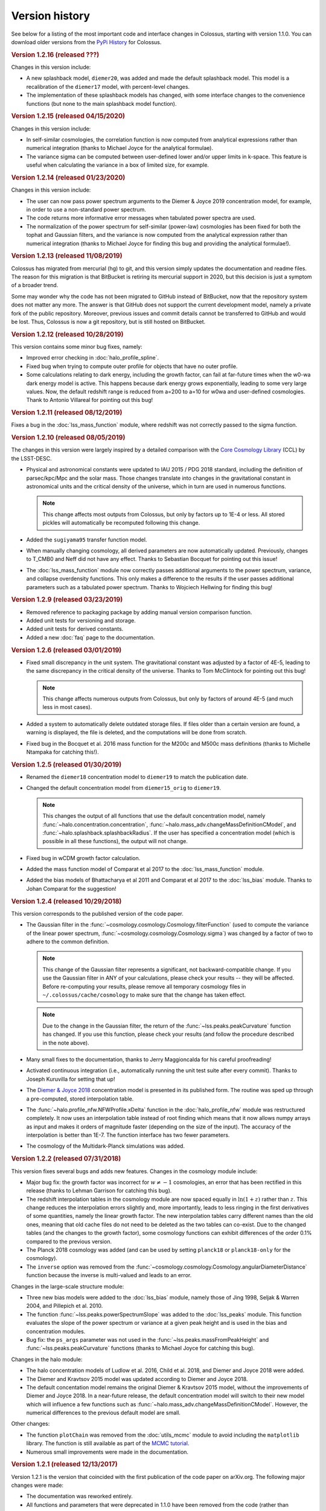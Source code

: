 ===============
Version history
===============

See below for a listing of the most important code and interface changes in Colossus, starting with
version 1.1.0. You can download older versions from the 
`PyPi History <https://pypi.org/project/colossus/#history>`_ for Colossus.

.. rubric:: Version 1.2.16 (released ???)

Changes in this version include:

* A new splashback model, ``diemer20``, was added and made the default splashback model. This model
  is a recalibration of the ``diemer17`` model, with percent-level changes.
* The implementation of these splashback models has changed, with some interface changes to the 
  convenience functions (but none to the main splashback model function).

.. rubric:: Version 1.2.15 (released 04/15/2020)

Changes in this version include:

* In self-similar cosmologies, the correlation function is now computed from analytical expressions
  rather than numerical integration (thanks to Michael Joyce for the analytical formulae).
* The variance sigma can be computed between user-defined lower and/or upper limits in k-space.
  This feature is useful when calculating the variance in a box of limited size, for example.

.. rubric:: Version 1.2.14 (released 01/23/2020)

Changes in this version include:

* The user can now pass power spectrum arguments to the Diemer & Joyce 2019 concentration model,
  for example, in order to use a non-standard power spectrum.
* The code returns more informative error messages when tabulated power spectra are used.
* The normalization of the power spectrum for self-similar (power-law) cosmologies has been fixed
  for both the tophat and Gaussian filters, and the variance is now computed from the analytical
  expression rather than numerical integration (thanks to Michael Joyce for finding this bug and
  providing the analytical formulae!).

.. rubric:: Version 1.2.13 (released 11/08/2019)

Colossus has migrated from mercurial (hg) to git, and this version simply updates the documentation
and readme files. The reason for this migration is that BitBucket is retiring its mercurial support
in 2020, but this decision is just a symptom of a broader trend.

Some may wonder why the code has not been migrated to GitHub instead of BitBucket, now that the
repository system does not matter any more. The answer is that GitHub does not support the current
development model, namely a private fork of the public repository. Moreover, previous issues and
commit details cannot be transferred to GitHub and would be lost. Thus, Colossus is now a git
repository, but is still hosted on BitBucket.

.. rubric:: Version 1.2.12 (released 10/28/2019)

This version contains some minor bug fixes, namely:

* Improved error checking in :doc:`halo_profile_spline`. 
* Fixed bug when trying to compute outer profile for objects that have no outer profile.
* Some calculations relating to dark energy, including the growth factor, can fail at far-future
  times when the w0-wa dark energy model is active. This happens because dark energy grows
  exponentially, leading to some very large values. Now, the default redshift range is reduced from
  a=200 to a=10 for w0wa and user-defined cosmologies. Thank to Antonio Villareal for pointing out
  this bug!

.. rubric:: Version 1.2.11 (released 08/12/2019)

Fixes a bug in the :doc:`lss_mass_function` module, where redshift was not correctly passed to 
the sigma function.

.. rubric:: Version 1.2.10 (released 08/05/2019)

The changes in this version were largely inspired by a detailed comparison with the 
`Core Cosmology Library <https://github.com/LSSTDESC/CCL>`_ (CCL) by the LSST-DESC. 

* Physical and astronomical constants were updated to IAU 2015 / PDG 2018 standard, including
  the definition of parsec/kpc/Mpc and the solar mass. Those changes translate into changes in 
  the gravitational constant in astronomical units and the critical density of the universe, which
  in turn are used in numerous functions.

  .. note::
    This change affects most outputs from Colossus, but only by factors up to 1E-4 or less. All
    stored pickles will automatically be recomputed following this change.

* Added the ``sugiyama95`` transfer function model.
* When manually changing cosmology, all derived parameters are now automatically updated. 
  Previously, changes to T_CMB0 and Neff did not have any effect. Thanks to Sebastian Bocquet for
  pointing out this issue!
* The :doc:`lss_mass_function` module now correctly passes additional arguments to the power
  spectrum, variance, and collapse overdensity functions. This only makes a difference to the
  results if the user passes additional parameters such as a tabulated power spectrum. Thanks to
  Wojciech Hellwing for finding this bug!

.. rubric:: Version 1.2.9 (released 03/23/2019)

* Removed reference to packaging package by adding manual version comparison function.
* Added unit tests for versioning and storage.
* Added unit tests for derived constants.
* Added a new :doc:`faq` page to the documentation.

.. rubric:: Version 1.2.6 (released 03/01/2019)

* Fixed small discrepancy in the unit system. The gravitational constant was adjusted by a factor
  of 4E-5, leading to the same discrepancy in the critical density of the universe. Thanks to Tom
  McClintock for pointing out this bug!

  .. note::
    This change affects numerous outputs from Colossus, but only by factors of around 4E-5 (and
    much less in most cases).

* Added a system to automatically delete outdated storage files. If files older than a certain
  version are found, a warning is displayed, the file is deleted, and the computations will be
  done from scratch.
* Fixed bug in the Bocquet et al. 2016 mass function for the M200c and M500c mass definitions
  (thanks to Michelle Ntampaka for catching this!).

.. rubric:: Version 1.2.5 (released 01/30/2019)

* Renamed the ``diemer18`` concentration model to ``diemer19`` to match the publication date. 
* Changed the default concentration model from ``diemer15_orig`` to ``diemer19``. 

  .. note::
    This changes the output of all functions that use the default concentration model, namely
    :func:`~halo.concentration.concentration`, :func:`~halo.mass_adv.changeMassDefinitionCModel`, 
    and :func:`~halo.splashback.splashbackRadius`. If the user has specified a concentration model
    (which is possible in all these functions), the output will not change.

* Fixed bug in wCDM growth factor calculation. 
* Added the mass function model of Comparat et al 2017 to the :doc:`lss_mass_function` module.
* Added the bias models of Bhattacharya et al 2011 and Comparat et al 2017 to the :doc:`lss_bias`
  module. Thanks to Johan Comparat for the suggestion!

.. rubric:: Version 1.2.4 (released 10/29/2018)

This version corresponds to the published version of the code paper.

* The Gaussian filter in the :func:`~cosmology.cosmology.Cosmology.filterFunction` (used to compute 
  the variance of the linear power spectrum, :func:`~cosmology.cosmology.Cosmology.sigma`) was 
  changed by a factor of two to adhere to the common definition.
 
  .. note::
    This change of the Gaussian filter represents a significant, not backward-compatible change.
    If you use the Gaussian filter in ANY of your calculations, please check your results -- they 
    will be affected. Before re-computing your results, please remove all temporary cosmology 
    files in ``~/.colossus/cache/cosmology`` to make sure that the change has taken effect.

  .. note::
    Due to the change in the Gaussian filter, the return of the 
    :func:`~lss.peaks.peakCurvature` function has changed. If you use this function, please check
    your results (and follow the procedure described in the note above).
* Many small fixes to the documentation, thanks to Jerry Maggioncalda for his careful proofreading!
* Activated continuous integration (i.e., automatically running the unit test suite after every
  commit). Thanks to Joseph Kuruvilla for setting that up!
* The `Diemer & Joyce 2018 <https://ui.adsabs.harvard.edu/?#abs/2018arXiv180907326D>`_
  concentration model is presented in its published form. The routine was
  sped up through a pre-computed, stored interpolation table.
* The :func:`~halo.profile_nfw.NFWProfile.xDelta` function in the :doc:`halo_profile_nfw` module was
  restructured completely. It now uses an interpolation table instead of root finding which means
  that it now allows numpy arrays as input and makes it orders of magnitude faster (depending on 
  the size of the input). The accuracy of the interpolation is better than 1E-7. The function 
  interface has two fewer parameters. 
* The cosmology of the Multidark-Planck simulations was added.

.. rubric:: Version 1.2.2 (released 07/31/2018)

This version fixes several bugs and adds new features. Changes in the cosmology module include:

* Major bug fix: the growth factor was incorrect for :math:`w \neq -1` cosmologies, an error that
  has been rectified in this release (thanks to Lehman Garrison for catching this bug).
* The redshift interpolation tables in the cosmology module are now spaced equally in
  :math:`\ln(1 + z)` rather than :math:`z`. This change reduces the interpolation errors slightly
  and, more importantly, leads to less ringing in the first derivatives of some quantities, namely
  the linear growth factor. The new interpolation tables carry different names than the old ones,
  meaning that old cache files do not need to be deleted as the two tables can co-exist. Due to the
  changed tables (and the changes to the growth factor), some cosmology functions can exhibit
  differences of the order 0.1% compared to the previous version.
* The Planck 2018 cosmology was added (and can be used by setting ``planck18`` or
  ``planck18-only`` for the cosmology).
* The ``inverse`` option was removed from the
  :func:`~cosmology.cosmology.Cosmology.angularDiameterDistance` function because the inverse is
  multi-valued and leads to an error. 

Changes in the large-scale structure module:

* Three new bias models were added to the :doc:`lss_bias` module, namely those of Jing 1998,
  Seljak & Warren 2004, and Pillepich et al. 2010.
* The function :func:`~lss.peaks.powerSpectrumSlope` was added to the :doc:`lss_peaks` module.
  This function evaluates the slope of the power spectrum or variance at a given peak height and is
  used in the bias and concentration modules.
* Bug fix: the ``ps_args`` parameter was not used in the :func:`~lss.peaks.massFromPeakHeight` and
  :func:`~lss.peaks.peakCurvature` functions (thanks to Michael Joyce for catching this bug).

Changes in the halo module:

* The halo concentration models of Ludlow et al. 2016, Child et al. 2018, and Diemer and Joyce 2018 
  were added.
* The Diemer and Kravtsov 2015 model was updated according to Diemer and Joyce 2018.
* The default concentation model remains the original Diemer & Kravtsov 2015 model, without the
  improvements of Diemer and Joyce 2018. In a near-future release, the default concentration 
  model will switch to their new model which will influence a few functions such as 
  :func:`~halo.mass_adv.changeMassDefinitionCModel`. However, the numerical differences to the 
  previous default model are small.

Other changes:

* The function ``plotChain`` was removed from the :doc:`utils_mcmc` module to avoid including the
  ``matplotlib`` library. The function is still available as part of the
  `MCMC tutorial <_static/tutorial_utils_mcmc.html>`_.
* Numerous small improvements were made in the documentation. 

.. rubric:: Version 1.2.1 (released 12/13/2017)

Version 1.2.1 is the version that coincided with the first publication of the code paper on
arXiv.org. The following major changes were made:

* The documentation was reworked entirely.
* All functions and parameters that were deprecated in 1.1.0 have been removed from the code
  (rather than outputting warnings).
* The ``qx`` and ``qy`` parameters in the :mod:`halo.splashback` module were renamed to ``q_in``
  and ``q_out`` to conform with the rest of the code. A number of other small inconsistencies in
  splashback radius interface were fixed.

.. rubric:: Version 1.1.0 (released 11/27/2017)

Version 1.1.0 presents a major change to the Colossus interface, documentation, and tutorial system.
The most important changes are that

* A new top-level module for large-scale structure, LSS, has been added, including functions
  previously housed in the cosmology module, the old halo bias module, and a new module for the
  halo mass function. The LSS module covers funtions that deal with peaks or halos as a statistical
  ensemble so that the cosmology module does no longer "know" anything about halos. Conversely, the
  halo module covers functions that apply to individual halos.
* The demo scripts have been converted to much more extensive Jupyter notebook :doc:`tutorials`. 
* A number of interfaces have been made more homogeneous.
* Wherever possible, deprecated function interfaces are still present for backward compatibility
  but issue a warning. These functions and parameters will be removed in the next version.
* This documentation has been reorganized and improved, and its location has shifted to
  https://bdiemer.bitbucket.io/colossus.

The following functions are now housed in the LSS module:

* Cosmology.lagrangianR() is now :func:`lss.peaks.lagrangianR`
* Cosmology.lagrangianM() is now :func:`lss.peaks.lagrangianM`
* Cosmology.collapseOverdensity() is now :func:`lss.peaks.collapseOverdensity`
* Cosmology.peakHeight() is now :func:`lss.peaks.peakHeight`
* Cosmology.massFromPeakHeight() is now :func:`lss.peaks.massFromPeakHeight`
* Cosmology.nonLinearMass() is now :func:`lss.peaks.nonLinearMass`
* Cosmology.peakCurvature() is now :func:`lss.peaks.peakCurvature`
* The module halo.bias is now :mod:`lss.bias`.
* The LSS module contains a brand new module to compute the halo mass function,
  :mod:`lss.mass_function`.
  
The following changes apply to interfaces across modules:

* Any module that implements models (e.g., fitting functions for concentration), now features an
  ordered dictionary called ``models`` that contains class objects with the properties of the
  respective models (which vary from module to module). This change affects the power spectrum,
  bias, halo mass function, concentration, and splashback modules. These new model dictionaries
  replace the previous ``MODELS`` lists that were present in some of the modules.
* There is a new storage module as part of utilities. The storage parameter in the cosmology
  module was renamed to persistence, as was the global setting ``STORAGE`` (renamed to
  ``PERSISTENCE``). The storage module can now be used by other modules or from outside of Colossus.

Changes in the cosmology module:

* Cosmology now allows for a non-constant dark energy equations of state. The implemented dark
  energy models include a fixed or varying equation of state (see
  :class:`~cosmology.cosmology.Cosmology` class for more information). As a result, the OL0, OL(),
  and rho_L() parameters and functions were renamed to ``Ode0``, ``Ode()``, and ``rho_de()``.
* The power spectrum models were extracted into a separate module,
  :mod:`cosmology.power_spectrum`. The names of the available models were changed from ``eh98`` to
  ``eisenstein98`` and from ``eh98_smooth`` to ``eisenstein98_zb`` to conform with other Colossus
  modules.
* The ``Pk_source`` parameter was renamed to ``model`` in the
  :func:`~cosmology.cosmology.Cosmology.matterPowerSpectrum` function. In functions that call the
  power spectrum, the user can pass a ``ps_args`` dictionary containing kwargs that are passed to
  the power spectrum function.
* The :func:`~cosmology.cosmology.Cosmology.matterPowerSpectrum` function now takes redshift as an
  optional parameter.
* The ``text_output`` option was removed from the cosmology object.
* The :func:`~cosmology.cosmology.Cosmology.soundHorizon()` function now returns the sound horizon
  in Mpc/h rather than Mpc in order to be consistent with the rest of the cosmology module.

Changes in the LSS module:

* The :func:`~lss.peaks.collapseOverdensity()` function has been completely reworked. By default,
  it still returns the constant collapse overdensity threshold in an Einstein-de Sitter universe.
  If a redshift is passed, it applies small corrections based on the underlying cosmology. The
  previous parameters to this function will now cause an error. This change also affects all
  functions that rely on the collapse overdensity, such as :func:`~lss.peaks.peakHeight()`,
  :func:`~lss.peaks.massFromPeakHeight()`, :func:`~lss.peaks.nonLinearMass()`, and
  :func:`~lss.peaks.peakCurvature()`. These functions now accept dictionaries of parameters that
  are passed to the collapse overdensity and :func:`~cosmology.cosmology.Cosmology.sigma` functions.
* The halo bias module was extended with two new models for halo bias.
* The input units to the :func:`~lss.bias.twoHaloTerm` function are now in comoving Mpc/h rather
  than physical kpc/h in order to conform to the unit system of the LSS module.

Changes in the halo module: 

* The interface of the SO changing functions in :mod:`halo.mass_defs` has changed. The function
  previously called pseudoEvolve is now called :func:`~halo.mass_defs.evolveSO` to reflect its more
  general nature. The :func:`~halo.mass_defs.pseudoEvolve` function is a wrapper for evolveSO, and
  has one fewer parameter than previously (no final mass definition).
* The :class:`~halo.profile_dk14.DK14Profile` constructor does not take R200m as an input any more
  and instead computes it self-consistently regardless of what the other inputs are. In this new
  version, the redshift always needs to be passed to the constructor. These changes fix a bug with
  outer profiles that themselves rely on R200m as an input. Furthermore, the normalization of
  power-law outer profiles is no longer adjusted in order to maintain a constant amplitude of R200m
  changes. It is up to the user to ensure that the behavior of the outer profile makes sense
  physically.
* The ``klypin14_nu`` and ``klypin14_m`` concentration models were renamed to ``klypin16_nu`` and
  ``klypin16_m`` to maintain compatibility with the publication date of their paper.
  